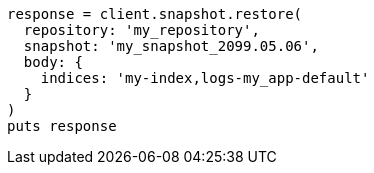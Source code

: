 [source, ruby]
----
response = client.snapshot.restore(
  repository: 'my_repository',
  snapshot: 'my_snapshot_2099.05.06',
  body: {
    indices: 'my-index,logs-my_app-default'
  }
)
puts response
----
